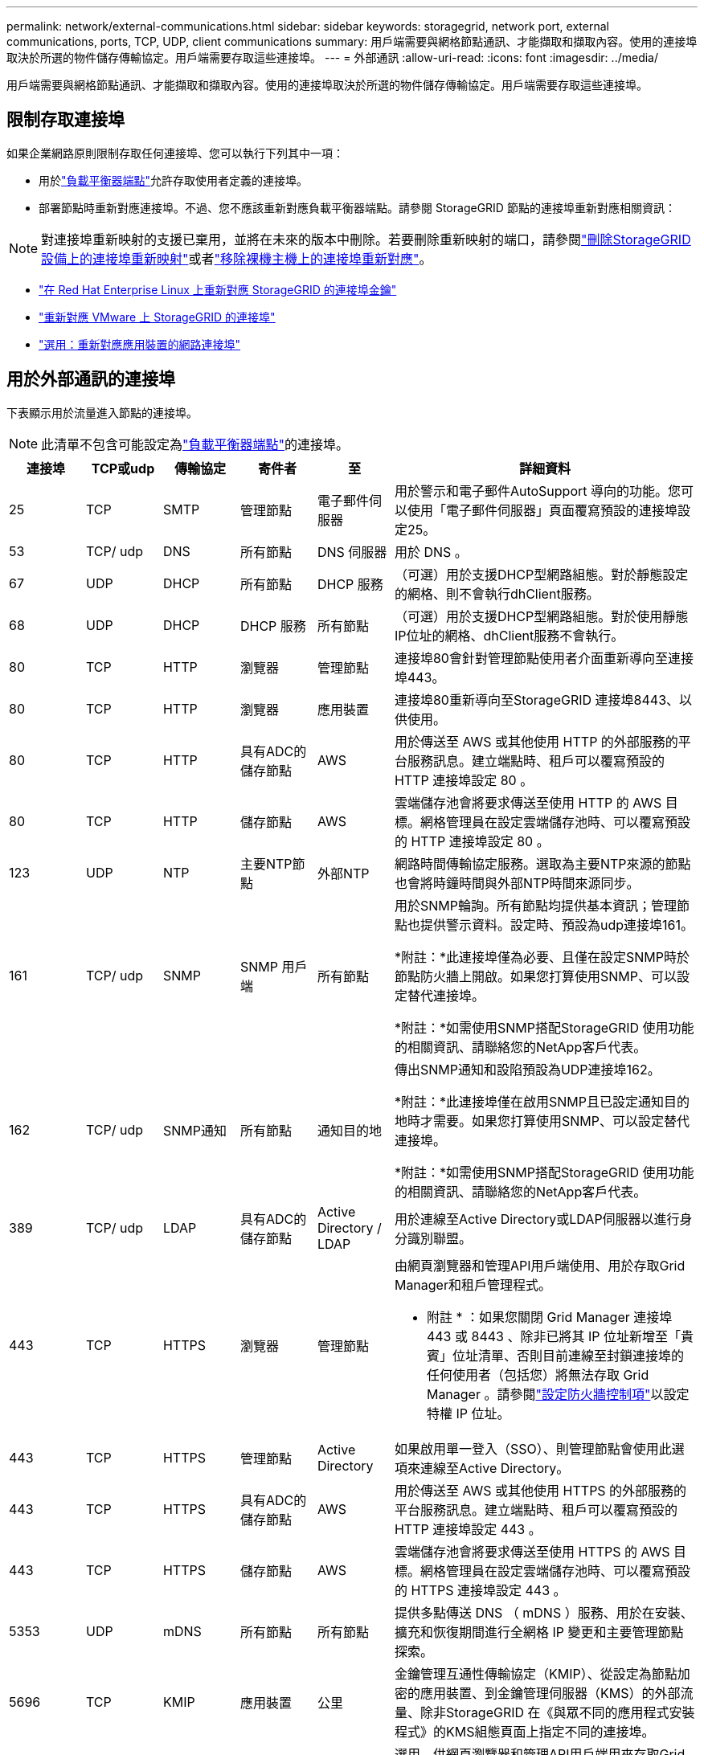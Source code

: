 ---
permalink: network/external-communications.html 
sidebar: sidebar 
keywords: storagegrid, network port, external communications, ports, TCP, UDP, client communications 
summary: 用戶端需要與網格節點通訊、才能擷取和擷取內容。使用的連接埠取決於所選的物件儲存傳輸協定。用戶端需要存取這些連接埠。 
---
= 外部通訊
:allow-uri-read: 
:icons: font
:imagesdir: ../media/


[role="lead"]
用戶端需要與網格節點通訊、才能擷取和擷取內容。使用的連接埠取決於所選的物件儲存傳輸協定。用戶端需要存取這些連接埠。



== 限制存取連接埠

如果企業網路原則限制存取任何連接埠、您可以執行下列其中一項：

* 用於link:../admin/configuring-load-balancer-endpoints.html["負載平衡器端點"]允許存取使用者定義的連接埠。
* 部署節點時重新對應連接埠。不過、您不應該重新對應負載平衡器端點。請參閱 StorageGRID 節點的連接埠重新對應相關資訊：



NOTE: 對連接埠重新映射的支援已棄用，並將在未來的版本中刪除。若要刪除重新映射的端口，請參閱link:../maintain/removing-port-remaps.html["刪除StorageGRID設備上的連接埠重新映射"]或者link:../maintain/removing-port-remaps-on-bare-metal-hosts.html["移除裸機主機上的連接埠重新對應"]。

* link:../swnodes/creating-node-configuration-files.html["在 Red Hat Enterprise Linux 上重新對應 StorageGRID 的連接埠金鑰"]
* link:../swnodes/deploying-storagegrid-node-as-virtual-machine.html#vmware-remap-ports["重新對應 VMware 上 StorageGRID 的連接埠"]
* https://docs.netapp.com/us-en/storagegrid-appliances/installconfig/optional-remapping-network-ports-for-appliance.html["選用：重新對應應用裝置的網路連接埠"^]




== 用於外部通訊的連接埠

下表顯示用於流量進入節點的連接埠。


NOTE: 此清單不包含可能設定為link:../admin/configuring-load-balancer-endpoints.html["負載平衡器端點"]的連接埠。

[cols="1a,1a,1a,1a,1a,4a"]
|===
| 連接埠 | TCP或udp | 傳輸協定 | 寄件者 | 至 | 詳細資料 


 a| 
25
 a| 
TCP
 a| 
SMTP
 a| 
管理節點
 a| 
電子郵件伺服器
 a| 
用於警示和電子郵件AutoSupport 導向的功能。您可以使用「電子郵件伺服器」頁面覆寫預設的連接埠設定25。



 a| 
53
 a| 
TCP/ udp
 a| 
DNS
 a| 
所有節點
 a| 
DNS 伺服器
 a| 
用於 DNS 。



 a| 
67
 a| 
UDP
 a| 
DHCP
 a| 
所有節點
 a| 
DHCP 服務
 a| 
（可選）用於支援DHCP型網路組態。對於靜態設定的網格、則不會執行dhClient服務。



 a| 
68
 a| 
UDP
 a| 
DHCP
 a| 
DHCP 服務
 a| 
所有節點
 a| 
（可選）用於支援DHCP型網路組態。對於使用靜態IP位址的網格、dhClient服務不會執行。



 a| 
80
 a| 
TCP
 a| 
HTTP
 a| 
瀏覽器
 a| 
管理節點
 a| 
連接埠80會針對管理節點使用者介面重新導向至連接埠443。



 a| 
80
 a| 
TCP
 a| 
HTTP
 a| 
瀏覽器
 a| 
應用裝置
 a| 
連接埠80重新導向至StorageGRID 連接埠8443、以供使用。



 a| 
80
 a| 
TCP
 a| 
HTTP
 a| 
具有ADC的儲存節點
 a| 
AWS
 a| 
用於傳送至 AWS 或其他使用 HTTP 的外部服務的平台服務訊息。建立端點時、租戶可以覆寫預設的 HTTP 連接埠設定 80 。



 a| 
80
 a| 
TCP
 a| 
HTTP
 a| 
儲存節點
 a| 
AWS
 a| 
雲端儲存池會將要求傳送至使用 HTTP 的 AWS 目標。網格管理員在設定雲端儲存池時、可以覆寫預設的 HTTP 連接埠設定 80 。



 a| 
123
 a| 
UDP
 a| 
NTP
 a| 
主要NTP節點
 a| 
外部NTP
 a| 
網路時間傳輸協定服務。選取為主要NTP來源的節點也會將時鐘時間與外部NTP時間來源同步。



 a| 
161
 a| 
TCP/ udp
 a| 
SNMP
 a| 
SNMP 用戶端
 a| 
所有節點
 a| 
用於SNMP輪詢。所有節點均提供基本資訊；管理節點也提供警示資料。設定時、預設為udp連接埠161。

*附註：*此連接埠僅為必要、且僅在設定SNMP時於節點防火牆上開啟。如果您打算使用SNMP、可以設定替代連接埠。

*附註：*如需使用SNMP搭配StorageGRID 使用功能的相關資訊、請聯絡您的NetApp客戶代表。



 a| 
162
 a| 
TCP/ udp
 a| 
SNMP通知
 a| 
所有節點
 a| 
通知目的地
 a| 
傳出SNMP通知和設陷預設為UDP連接埠162。

*附註：*此連接埠僅在啟用SNMP且已設定通知目的地時才需要。如果您打算使用SNMP、可以設定替代連接埠。

*附註：*如需使用SNMP搭配StorageGRID 使用功能的相關資訊、請聯絡您的NetApp客戶代表。



 a| 
389
 a| 
TCP/ udp
 a| 
LDAP
 a| 
具有ADC的儲存節點
 a| 
Active Directory / LDAP
 a| 
用於連線至Active Directory或LDAP伺服器以進行身分識別聯盟。



 a| 
443
 a| 
TCP
 a| 
HTTPS
 a| 
瀏覽器
 a| 
管理節點
 a| 
由網頁瀏覽器和管理API用戶端使用、用於存取Grid Manager和租戶管理程式。

* 附註 * ：如果您關閉 Grid Manager 連接埠 443 或 8443 、除非已將其 IP 位址新增至「貴賓」位址清單、否則目前連線至封鎖連接埠的任何使用者（包括您）將無法存取 Grid Manager 。請參閱link:../admin/configure-firewall-controls.html["設定防火牆控制項"]以設定特權 IP 位址。



 a| 
443
 a| 
TCP
 a| 
HTTPS
 a| 
管理節點
 a| 
Active Directory
 a| 
如果啟用單一登入（SSO）、則管理節點會使用此選項來連線至Active Directory。



 a| 
443
 a| 
TCP
 a| 
HTTPS
 a| 
具有ADC的儲存節點
 a| 
AWS
 a| 
用於傳送至 AWS 或其他使用 HTTPS 的外部服務的平台服務訊息。建立端點時、租戶可以覆寫預設的 HTTP 連接埠設定 443 。



 a| 
443
 a| 
TCP
 a| 
HTTPS
 a| 
儲存節點
 a| 
AWS
 a| 
雲端儲存池會將要求傳送至使用 HTTPS 的 AWS 目標。網格管理員在設定雲端儲存池時、可以覆寫預設的 HTTPS 連接埠設定 443 。



 a| 
5353
 a| 
UDP
 a| 
mDNS
 a| 
所有節點
 a| 
所有節點
 a| 
提供多點傳送 DNS （ mDNS ）服務、用於在安裝、擴充和恢復期間進行全網格 IP 變更和主要管理節點探索。



 a| 
5696
 a| 
TCP
 a| 
KMIP
 a| 
應用裝置
 a| 
公里
 a| 
金鑰管理互通性傳輸協定（KMIP）、從設定為節點加密的應用裝置、到金鑰管理伺服器（KMS）的外部流量、除非StorageGRID 在《與眾不同的應用程式安裝程式》的KMS組態頁面上指定不同的連接埠。



 a| 
8443
 a| 
TCP
 a| 
HTTPS
 a| 
瀏覽器
 a| 
管理節點
 a| 
選用。供網頁瀏覽器和管理API用戶端用來存取Grid Manager。可用於分隔Grid Manager與Tenant Manager通訊。

* 附註 * ：如果您關閉 Grid Manager 連接埠 443 或 8443 、除非已將其 IP 位址新增至「貴賓」位址清單、否則目前連線至封鎖連接埠的任何使用者（包括您）將無法存取 Grid Manager 。請參閱link:../admin/configure-firewall-controls.html["設定防火牆控制項"]以設定特權 IP 位址。



 a| 
9022
 a| 
TCP
 a| 
SSH
 a| 
服務筆記型電腦
 a| 
應用裝置
 a| 
允許以StorageGRID 預先組態模式存取不支援和疑難排解功能。在網格節點之間或正常作業期間、不需要存取此連接埠。



 a| 
9091
 a| 
TCP
 a| 
HTTPS
 a| 
外部Grafana服務
 a| 
管理節點
 a| 
由外部Grafana服務所使用、可安全存取StorageGRID 《The》《The》《The》《The》《The》《The》《The》《The》》《The

*附註：*此連接埠僅在啟用憑證型Prometheus存取時才需要。



 a| 
9092
 a| 
TCP
 a| 
卡夫卡
 a| 
具有ADC的儲存節點
 a| 
Kafka 叢集
 a| 
用於傳送至 Kafka 叢集的平台服務訊息。建立端點時、租戶可以覆寫預設的 Kafka 連接埠設定 9092 。



 a| 
9443
 a| 
TCP
 a| 
HTTPS
 a| 
瀏覽器
 a| 
管理節點
 a| 
選用。由網頁瀏覽器和管理API用戶端用於存取租戶管理程式。可用於分隔Grid Manager與Tenant Manager通訊。



 a| 
18082
 a| 
TCP
 a| 
HTTPS
 a| 
S3用戶端
 a| 
儲存節點
 a| 
S3 用戶端流量直接傳輸至儲存節點（ HTTPS ）。



 a| 
18084
 a| 
TCP
 a| 
HTTP
 a| 
S3用戶端
 a| 
儲存節點
 a| 
S3 用戶端流量直接傳輸至儲存節點（ HTTP ）。



 a| 
23000-23999
 a| 
TCP
 a| 
HTTPS
 a| 
來源網格上的所有節點都可進行跨網格複寫
 a| 
目的地網格上的管理節點和閘道節點、用於跨網格複寫
 a| 
此連接埠範圍保留給網格同盟連線。指定連線中的兩個網格都使用相同的連接埠。

|===